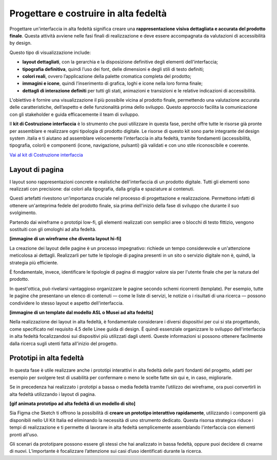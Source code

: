 Progettare e costruire in alta fedeltà
=========================================

Progettare un'interfaccia in alta fedeltà significa creare una **rappresentazione visiva dettagliata e accurata del prodotto finale**. Questa attività avviene nelle fasi finali di realizzazione e deve essere accompagnata da valutazioni di accessibilità by design.

Questo tipo di visualizzazione include: 

- **layout dettagliati**, con la gerarchia e la disposizione definitive degli elementi dell'interfaccia; 
- **tipografia definitiva**, quindi l’uso dei font, delle dimensioni e degli stili di testo definiti; 
- **colori reali**, ovvero l’applicazione della palette cromatica completa del prodotto; 
- **immagini e icone**, quindi l’inserimento di grafica, loghi e icone nella loro forma finale; 
- **dettagli di interazione definiti** per tutti gli stati, animazioni e transizioni e le relative indicazioni di accessibilità.

L'obiettivo è fornire una visualizzazione il più possibile vicina al prodotto finale, permettendo una valutazione accurata delle caratteristiche, dell’aspetto e delle funzionalità prima dello sviluppo. Questo approccio facilita la comunicazione con gli stakeholder e guida efficacemente il team di sviluppo. 

ll **kit di Costruzione interfaccia** è lo strumento che puoi utilizzare in questa fase, perché offre tutte le risorse già pronte per assemblare e realizzare ogni tipologia di prodotto digitale. Le risorse di questo kit sono parte integrante del design system .italia e ti aiutano ad assemblare velocemente l’interfaccia in alta fedeltà, tramite fondamenti (accessibilità, tipografia, colori) e componenti (icone, navigazione, pulsanti) già validati e con uno stile riconoscibile e coerente.

`Vai al kit di Costruzione interfaccia <https://designers.italia.it/risorse-per-progettare/realizzare/costruzione-interfaccia/>`_


Layout di pagina
------------------
I layout sono rappresentazioni concrete e realistiche dell'interfaccia di un prodotto digitale. Tutti gli elementi sono realizzati con precisione: dai colori alla tipografia, dalla griglia e spaziature ai contenuti. 

Questi artefatti rivestono un'importanza cruciale nel processo di progettazione e realizzazione. Permettono infatti di ottenere un'anteprima fedele del prodotto finale, sia prima dell'inizio della fase di sviluppo che durante il suo svolgimento. 

Partendo dai wireframe o prototipi low-fi, gli elementi realizzati con semplici aree o blocchi di testo fittizio, vengono sostituiti con gli omologhi ad alta fedeltà. 

**[immagine di un wireframe che diventa layout hi-fi]**

La creazione dei layout delle pagine è un processo impegnativo: richiede un tempo considerevole e un'attenzione meticolosa ai dettagli. Realizzarli per tutte le tipologie di pagina presenti in un sito o servizio digitale non è, quindi, la strategia più efficiente. 

È fondamentale, invece, identificare le tipologie di pagina di maggior valore sia per l'utente finale che per la natura del prodotto. 

In quest'ottica, può rivelarsi vantaggioso organizzare le pagine secondo schemi ricorrenti (template). Per esempio, tutte le pagine che presentano un elenco di contenuti — come le liste di servizi, le notizie o i risultati di una ricerca — possono condividere lo stesso layout e aspetto dell'interfaccia. 

**[immagine di un template dal modello ASL o Musei ad alta fedeltà]**

Nella realizzazione dei layout in alta fedeltà, è fondamentale considerare i diversi dispositivi per cui si sta progettando, come specificato nel requisito 4.5 delle Linee guida di design. È quindi essenziale organizzare lo sviluppo dell'interfaccia in alta fedeltà focalizzandosi sui dispositivi più utilizzati dagli utenti. Queste informazioni si possono ottenere facilmente dalla ricerca sugli utenti fatta all'inizio del progetto.


Prototipi in alta fedeltà
-----------------------------
In questa fase è utile realizzare anche i prototipi interattivi in alta fedeltà delle parti fondanti del progetto, adatti per esempio per svolgere test di usabilità per confermare o meno le scelte fatte sin qui e, in caso, migliorarle.

Se in precedenza hai realizzato i prototipi a bassa o media fedeltà tramite l’utilizzo dei wireframe, ora puoi convertirli in alta fedeltà utilizzando i layout di pagina. 

**[gif animata prototipo ad alta fedeltà di un modello di sito]**

Sia Figma che Sketch ti offrono la possibilità di **creare un prototipo interattivo rapidamente**, utilizzando i componenti già disponibili nello UI Kit Italia ed eliminando la necessità di uno strumento dedicato. Questa risorsa strategica riduce i tempi di realizzazione e ti permette di lavorare in alta fedeltà semplicemente assemblando l'interfaccia con elementi pronti all'uso. 

Gli scenari da prototipare possono essere gli stessi che hai analizzato in bassa fedeltà, oppure puoi decidere di crearne di nuovi. L’importante è focalizzare l’attenzione sui casi d’uso identificati durante la ricerca. 
